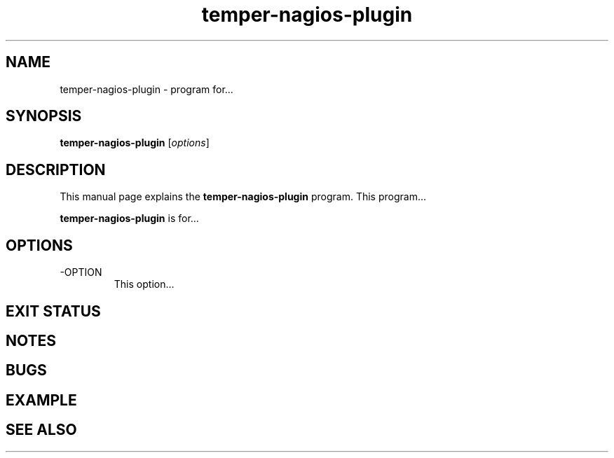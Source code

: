 .\"Created with GNOME Manpages Editor Wizard
.\"http://sourceforge.net/projects/gmanedit2
.TH temper-nagios-plugin 1 "November 11, 2010" "" "TEMPer Nagios Plugin"

.SH NAME
temper-nagios-plugin \- program for...

.SH SYNOPSIS
.B temper-nagios-plugin
.RI [ options ]
.br

.SH DESCRIPTION
This manual page explains the
.B temper-nagios-plugin
program. This program...
.PP
\fBtemper-nagios-plugin\fP is for...

.SH OPTIONS
.B
.IP -OPTION
This option...

.SH "EXIT STATUS"

.SH NOTES

.SH BUGS

.SH EXAMPLE

.SH "SEE ALSO"


